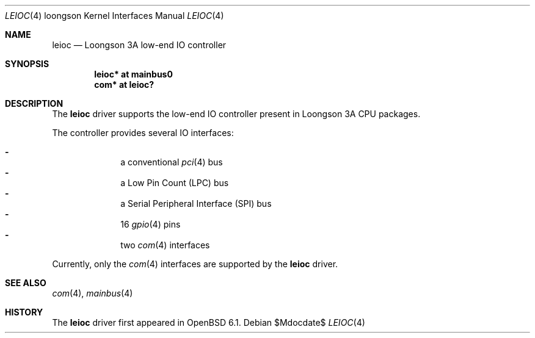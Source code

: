 .\"	$OpenBSD$
.\"
.\" Copyright (c) 2016 Visa Hankala
.\"
.\" Permission to use, copy, modify, and distribute this software for any
.\" purpose with or without fee is hereby granted, provided that the above
.\" copyright notice and this permission notice appear in all copies.
.\"
.\" THE SOFTWARE IS PROVIDED "AS IS" AND THE AUTHOR DISCLAIMS ALL WARRANTIES
.\" WITH REGARD TO THIS SOFTWARE INCLUDING ALL IMPLIED WARRANTIES OF
.\" MERCHANTABILITY AND FITNESS. IN NO EVENT SHALL THE AUTHOR BE LIABLE FOR
.\" ANY SPECIAL, DIRECT, INDIRECT, OR CONSEQUENTIAL DAMAGES OR ANY DAMAGES
.\" WHATSOEVER RESULTING FROM LOSS OF USE, DATA OR PROFITS, WHETHER IN AN
.\" ACTION OF CONTRACT, NEGLIGENCE OR OTHER TORTIOUS ACTION, ARISING OUT OF
.\" OR IN CONNECTION WITH THE USE OR PERFORMANCE OF THIS SOFTWARE.
.\"
.Dd $Mdocdate$
.Dt LEIOC 4 loongson
.Os
.Sh NAME
.Nm leioc
.Nd Loongson 3A low-end IO controller
.Sh SYNOPSIS
.Cd "leioc* at mainbus0"
.Cd "com* at leioc?"
.Sh DESCRIPTION
The
.Nm
driver supports the low-end IO controller present in Loongson 3A CPU packages.
.Pp
The controller provides several IO interfaces:
.Pp
.Bl -dash -compact -offset indent
.It
a conventional
.Xr pci 4
bus
.It
a Low Pin Count
.Pq LPC
bus
.It
a Serial Peripheral Interface
.Pq SPI
bus
.It
16
.Xr gpio 4
pins
.It
two
.Xr com 4
interfaces
.El
.Pp
Currently, only the
.Xr com 4
interfaces are supported by the
.Nm
driver.
.Sh SEE ALSO
.Xr com 4 ,
.Xr mainbus 4
.Sh HISTORY
The
.Nm
driver first appeared in
.Ox 6.1 .
